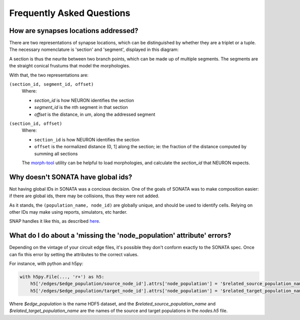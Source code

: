 .. _faq:

Frequently Asked Questions
==========================

How are synapses locations addressed?
-------------------------------------

There are two representations of synapse locations, which can be distinguished by whether they are a triplet or a tuple.
The necessary nomenclature is 'section' and 'segment', displayed in this diagram:

.. image:: _static/section_segment.svg

A section is thus the neurite between two branch points, which can be made up of multiple segments.
The segments are the straight conical frustums that model the morphologies.

With that, the two representations are:

``(section_id, segment_id, offset)``
   Where:

   - `section_id` is how NEURON identifies the section
   - `segment_id` is the nth segment in that section
   - `offset` is the distance, in um, along the addressed segment


``(section_id, offset)``
   Where:

   - ``section_id`` is how NEURON identifies the section
   - ``offset`` is the normalized distance (0, 1] along the section; ie: the fraction of the distance computed by summing all sections

   The morph-tool_ utility can be helpful to load morphologies, and calculate the `section_id` that NEURON expects.

   .. _morph-tool: https://bbpteam.epfl.ch/documentation/projects/morph-tool/latest/index.html


Why doesn't SONATA have global ids?
-----------------------------------

Not having global IDs in SONATA was a concious decision.
One of the goals of SONATA was to make composition easier: if there are global ids, there may be collisions, thus they were not added.

As it stands, the ``(population_name, node_id)`` are globally unique, and should be used to identify cells.
Relying on other IDs may make using reports, simulators, etc harder.

SNAP handles it like this, as described `here <https://github.com/BlueBrain/snap/commit/c211d79ccc01bf2b0dcc621d12a5bba054a03ff7>`_.


What do I do about a 'missing the 'node_population' attribute' errors?
----------------------------------------------------------------------

Depending on the vintage of your circuit edge files, it's possible they don't conform exactly to the SONATA spec.
Once can fix this error by setting the attributes to the correct values.

For instance, with python and h5py:

.. code-block:: python

   with h5py.File(..., 'r+') as h5:
       h5['/edges/$edge_population/source_node_id'].attrs['node_population'] = '$related_source_population_name'
       h5['/edges/$edge_population/target_node_id'].attrs['node_population'] = '$related_target_population_name'


Where `$edge_population` is the name HDF5 dataset, and the `$related_source_population_name` and `$related_target_population_name` are the names of the source and target populations in the `nodes.h5` file.
